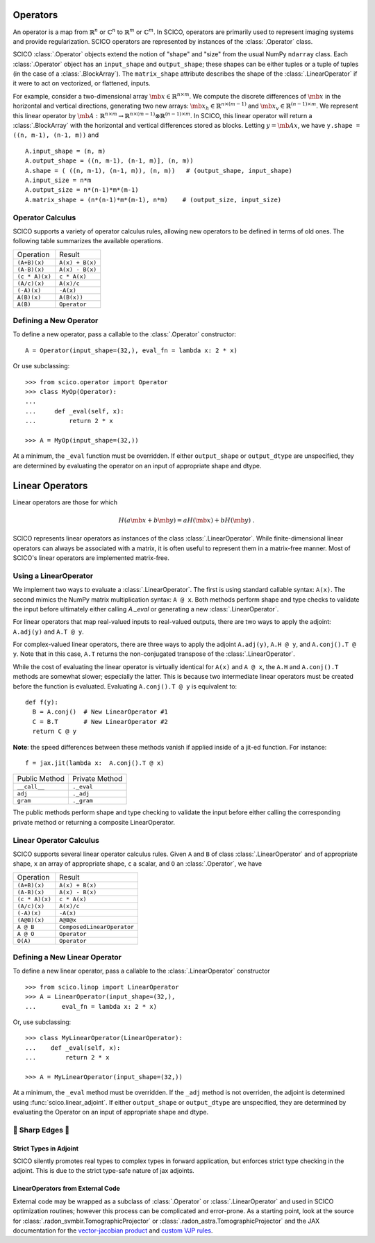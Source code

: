 Operators
=========

An operator is a map from :math:`\mathbb{R}^n` or :math:`\mathbb{C}^n`
to :math:`\mathbb{R}^m` or :math:`\mathbb{C}^m`. In SCICO, operators
are primarily used to represent imaging systems and provide
regularization. SCICO operators are represented by instances of the
:class:`.Operator` class.

SCICO :class:`.Operator` objects extend the notion of "shape" and
"size" from the usual NumPy ``ndarray`` class. Each
:class:`.Operator` object has an ``input_shape`` and ``output_shape``;
these shapes can be either tuples or a tuple of tuples (in the case of
a :class:`.BlockArray`). The ``matrix_shape`` attribute describes the
shape of the :class:`.LinearOperator` if it were to act on vectorized,
or flattened, inputs.

For example, consider a two-dimensional array :math:`\mb{x} \in
\mathbb{R}^{n \times m}`. We compute the discrete differences of
:math:`\mb{x}` in the horizontal and vertical directions, generating
two new arrays: :math:`\mb{x}_h \in \mathbb{R}^{n \times (m-1)}` and
:math:`\mb{x}_v \in \mathbb{R}^{(n-1) \times m}`. We represent this
linear operator by :math:`\mb{A} : \mathbb{R}^{n \times m} \to
\mathbb{R}^{n \times (m-1)} \otimes \mathbb{R}^{(n-1) \times m}`. In
SCICO, this linear operator will return a :class:`.BlockArray` with
the horizontal and vertical differences stored as blocks. Letting
:math:`y = \mb{A} x`, we have ``y.shape = ((n, m-1), (n-1, m))`` and

::

    A.input_shape = (n, m)
    A.output_shape = ((n, m-1), (n-1, m)], (n, m))
    A.shape = ( ((n, m-1), (n-1, m)), (n, m))   # (output_shape, input_shape)
    A.input_size = n*m
    A.output_size = n*(n-1)*m*(m-1)
    A.matrix_shape = (n*(n-1)*m*(m-1), n*m)    # (output_size, input_size)


Operator Calculus
-----------------

SCICO supports a variety of operator calculus rules, allowing new
operators to be defined in terms of old ones. The following table
summarizes the available operations.

+----------------+-----------------+
| Operation      |  Result         |
+----------------+-----------------+
| ``(A+B)(x)``   | ``A(x) + B(x)`` |
+----------------+-----------------+
| ``(A-B)(x)``   | ``A(x) - B(x)`` |
+----------------+-----------------+
| ``(c * A)(x)`` | ``c * A(x)``    |
+----------------+-----------------+
| ``(A/c)(x)``   | ``A(x)/c``      |
+----------------+-----------------+
| ``(-A)(x)``    | ``-A(x)``       |
+----------------+-----------------+
| ``A(B)(x)``    | ``A(B(x))``     |
+----------------+-----------------+
| ``A(B)``       | ``Operator``    |
+----------------+-----------------+


Defining a New Operator
-----------------------

To define a new operator, pass a callable to the :class:`.Operator`
constructor:

::

    A = Operator(input_shape=(32,), eval_fn = lambda x: 2 * x)


Or use subclassing:

::

   >>> from scico.operator import Operator
   >>> class MyOp(Operator):
   ...
   ...     def _eval(self, x):
   ...         return 2 * x

   >>> A = MyOp(input_shape=(32,))

At a minimum, the ``_eval`` function must be overridden.  If either
``output_shape`` or ``output_dtype`` are unspecified, they are
determined by evaluating the operator on an input of appropriate shape
and dtype.


Linear Operators
================

Linear operators are those for which

.. math::

   H(a \mb{x} + b \mb{y}) = a H(\mb{x}) + b H(\mb{y}) \;.

SCICO represents linear operators as instances of the class
:class:`.LinearOperator`.  While finite-dimensional linear operators
can always be associated with a matrix, it is often useful to
represent them in a matrix-free manner.  Most of SCICO's linear
operators are implemented matrix-free.



Using a LinearOperator
----------------------

We implement two ways to evaluate a :class:`.LinearOperator`. The
first is using standard callable syntax: ``A(x)``. The second mimics
the NumPy matrix multiplication syntax: ``A @ x``. Both methods
perform shape and type checks to validate the input before ultimately
either calling `A._eval` or generating a new :class:`.LinearOperator`.

For linear operators that map real-valued inputs to real-valued
outputs, there are two ways to apply the adjoint: ``A.adj(y)`` and
``A.T @ y``.

For complex-valued linear operators, there are three ways to apply the
adjoint ``A.adj(y)``, ``A.H @ y``, and ``A.conj().T @ y``.  Note that
in this case, ``A.T`` returns the non-conjugated transpose of the
:class:`.LinearOperator`.

While the cost of evaluating the linear operator is virtually
identical for ``A(x)`` and ``A @ x``, the ``A.H`` and ``A.conj().T``
methods are somewhat slower; especially the latter. This is because
two intermediate linear operators must be created before the function
is evaluated.  Evaluating ``A.conj().T @ y`` is equivalent to:

::

  def f(y):
    B = A.conj()  # New LinearOperator #1
    C = B.T       # New LinearOperator #2
    return C @ y

**Note**: the speed differences between these methods vanish if
applied inside of a jit-ed function.  For instance:

::

   f = jax.jit(lambda x:  A.conj().T @ x)


+------------------+-----------------+
|  Public Method   |  Private Method |
+------------------+-----------------+
|  ``__call__``    |  ``._eval``     |
+------------------+-----------------+
|  ``adj``         |  ``._adj``      |
+------------------+-----------------+
|  ``gram``        |  ``._gram``     |
+------------------+-----------------+

The public methods perform shape and type checking to validate the
input before either calling the corresponding private method or
returning a composite LinearOperator.


Linear Operator Calculus
------------------------

SCICO supports several linear operator calculus rules.
Given
``A`` and ``B`` of class :class:`.LinearOperator` and of appropriate shape,
``x`` an array of appropriate shape,
``c`` a scalar, and
``O`` an :class:`.Operator`,
we have

+----------------+----------------------------+
| Operation      |  Result                    |
+----------------+----------------------------+
| ``(A+B)(x)``   | ``A(x) + B(x)``            |
+----------------+----------------------------+
| ``(A-B)(x)``   | ``A(x) - B(x)``            |
+----------------+----------------------------+
| ``(c * A)(x)`` | ``c * A(x)``               |
+----------------+----------------------------+
| ``(A/c)(x)``   | ``A(x)/c``                 |
+----------------+----------------------------+
| ``(-A)(x)``    | ``-A(x)``                  |
+----------------+----------------------------+
| ``(A@B)(x)``   | ``A@B@x``                  |
+----------------+----------------------------+
| ``A @ B``      | ``ComposedLinearOperator`` |
+----------------+----------------------------+
| ``A @ O``      | ``Operator``               |
+----------------+----------------------------+
| ``O(A)``       | ``Operator``               |
+----------------+----------------------------+



Defining a New Linear Operator
------------------------------

To define a new linear operator, pass a callable to the
:class:`.LinearOperator` constructor

::

   >>> from scico.linop import LinearOperator
   >>> A = LinearOperator(input_shape=(32,),
   ...       eval_fn = lambda x: 2 * x)

Or, use subclassing:

::

   >>> class MyLinearOperator(LinearOperator):
   ...    def _eval(self, x):
   ...        return 2 * x

   >>> A = MyLinearOperator(input_shape=(32,))

At a minimum, the ``_eval`` method must be overridden.  If the
``_adj`` method is not overriden, the adjoint is determined using
:func:`scico.linear_adjoint`.  If either ``output_shape`` or
``output_dtype`` are unspecified, they are determined by evaluating
the Operator on an input of appropriate shape and dtype.


🔪 Sharp Edges 🔪
------------------

Strict Types in Adjoint
^^^^^^^^^^^^^^^^^^^^^^^

SCICO silently promotes real types to complex types in forward
application, but enforces strict type checking in the adjoint.  This
is due to the strict type-safe nature of jax adjoints.


LinearOperators from External Code
^^^^^^^^^^^^^^^^^^^^^^^^^^^^^^^^^^

External code may be wrapped as a subclass of :class:`.Operator` or
:class:`.LinearOperator` and used in SCICO optimization routines;
however this process can be complicated and error-prone.  As a
starting point, look at the source for
:class:`.radon_svmbir.TomographicProjector` or
:class:`.radon_astra.TomographicProjector` and the JAX documentation
for the `vector-jacobian product
<https://jax.readthedocs.io/en/latest/notebooks/autodiff_cookbook.html#vector-jacobian-products-vjps-aka-reverse-mode-autodiff>`_
and `custom VJP rules
<https://jax.readthedocs.io/en/latest/notebooks/Custom_derivative_rules_for_Python_code.html>`_.

